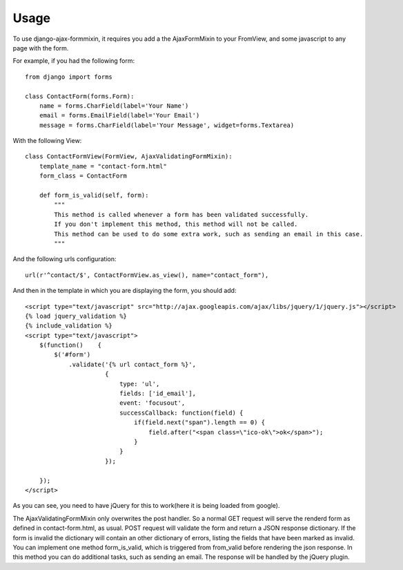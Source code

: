 =====
Usage
=====

To use django-ajax-formmixin, it requires you add a the AjaxFormMixin to your FromView, and some javascript to any page with the form.

For example, if you had the following form::

    from django import forms

    class ContactForm(forms.Form):
        name = forms.CharField(label='Your Name')
        email = forms.EmailField(label='Your Email')
        message = forms.CharField(label='Your Message', widget=forms.Textarea)

With the following View::

    class ContactFormView(FormView, AjaxValidatingFormMixin):
        template_name = "contact-form.html"
        form_class = ContactForm

        def form_is_valid(self, form):
            """
            This method is called whenever a form has been validated successfully.
            If you don't implement this method, this method will not be called.
            This method can be used to do some extra work, such as sending an email in this case.
            """

And the following urls configuration::

    url(r'^contact/$', ContactFormView.as_view(), name="contact_form"),

And then in the template in which you are displaying the form, you should add::

    <script type="text/javascript" src="http://ajax.googleapis.com/ajax/libs/jquery/1/jquery.js"></script>
    {% load jquery_validation %}
    {% include_validation %}
    <script type="text/javascript">
        $(function()    {
            $('#form')
                .validate('{% url contact_form %}', 
                          { 
                              type: 'ul', 
                              fields: ['id_email'], 
                              event: 'focusout',
                              successCallback: function(field) {
                                  if(field.next("span").length == 0) {
                                      field.after("<span class=\"ico-ok\">ok</span>");
                                  }
                              }
                          });

        });
    </script>

As you can see, you need to have jQuery for this to work(here it is being loaded
from google). 

.. js:function:: $.validate(url, options)
    
    :param string url: The url to post to
    :param dictionary options: Dictionary of extra options 

    *options*

    * `type` can either be ul, p or table. If no type is defined it defaults to ul.
    * `fields` can be true if all fields need immediate ajax validation response or a list of fields that will need an immediate ajax response.  In the example above only the email field will show imediate validation errors when focusing out of the field.
    * `event` can by any valid jQuery event which is executed on each field (this depends ofcourse on how you've set the fields property).
    * `fieldSuccessCallback(field)` is a callback function that is triggered when the field is valid. It takes one parameter the field that has been validated successfully.  In the the example it adds an icon after the field. This can be used to add some extra information to the form that the field has been valid. For example add a green border around the field or a message saying the e-mail address is still available. Takes the field that has been marked as invalid as the only parameter.
    * `formSuccessCallback` is a callback function that is triggered when the form is valid, after it has been submited. This callback should be implemented to for example redirect to user to a success page or just remove the form and show a message that the form has been submited successfully.
    * `fieldInvalidCallback(field)` is a callback function that is triggered when a field is invalid. You could use this to remove style/elements you've added if the field has been marked as valid before. In other words if the fieldSuccessCallback function has been called on the field, before, and added some extra markup/style, that should be removed now. Takes the field that has been marked as invalid as only parameter.

The AjaxValidatingFormMixin only overwrites the post handler. 
So a normal GET request will serve the renderd form as defined in contact-form.html, as usual.
POST request will validate the form and return a JSON response dictionary. If the form is invalid the dictionary will contain an other dictionary of errors, listing the fields that have been marked as invalid.
You can implement one method form_is_valid, which is triggered from from_valid before rendering the json response. In this method you can do additional tasks, such as sending an email.
The response will be handled by the jQuery plugin. 
